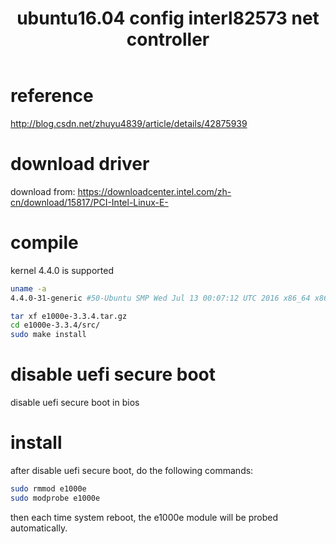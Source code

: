 #+title: ubuntu16.04 config interl82573 net controller

* reference
http://blog.csdn.net/zhuyu4839/article/details/42875939

* download driver
download from:
https://downloadcenter.intel.com/zh-cn/download/15817/PCI-Intel-Linux-E-

* compile
kernel 4.4.0 is supported

#+BEGIN_SRC sh
uname -a
4.4.0-31-generic #50-Ubuntu SMP Wed Jul 13 00:07:12 UTC 2016 x86_64 x86_64 x86_64 GNU/Linux

tar xf e1000e-3.3.4.tar.gz
cd e1000e-3.3.4/src/
sudo make install
#+END_SRC

* disable uefi secure boot
disable uefi secure boot in bios

* install
after disable uefi secure boot, do the following commands:
#+BEGIN_SRC sh
sudo rmmod e1000e
sudo modprobe e1000e
#+END_SRC

then each time system reboot, the e1000e module will be probed automatically.
